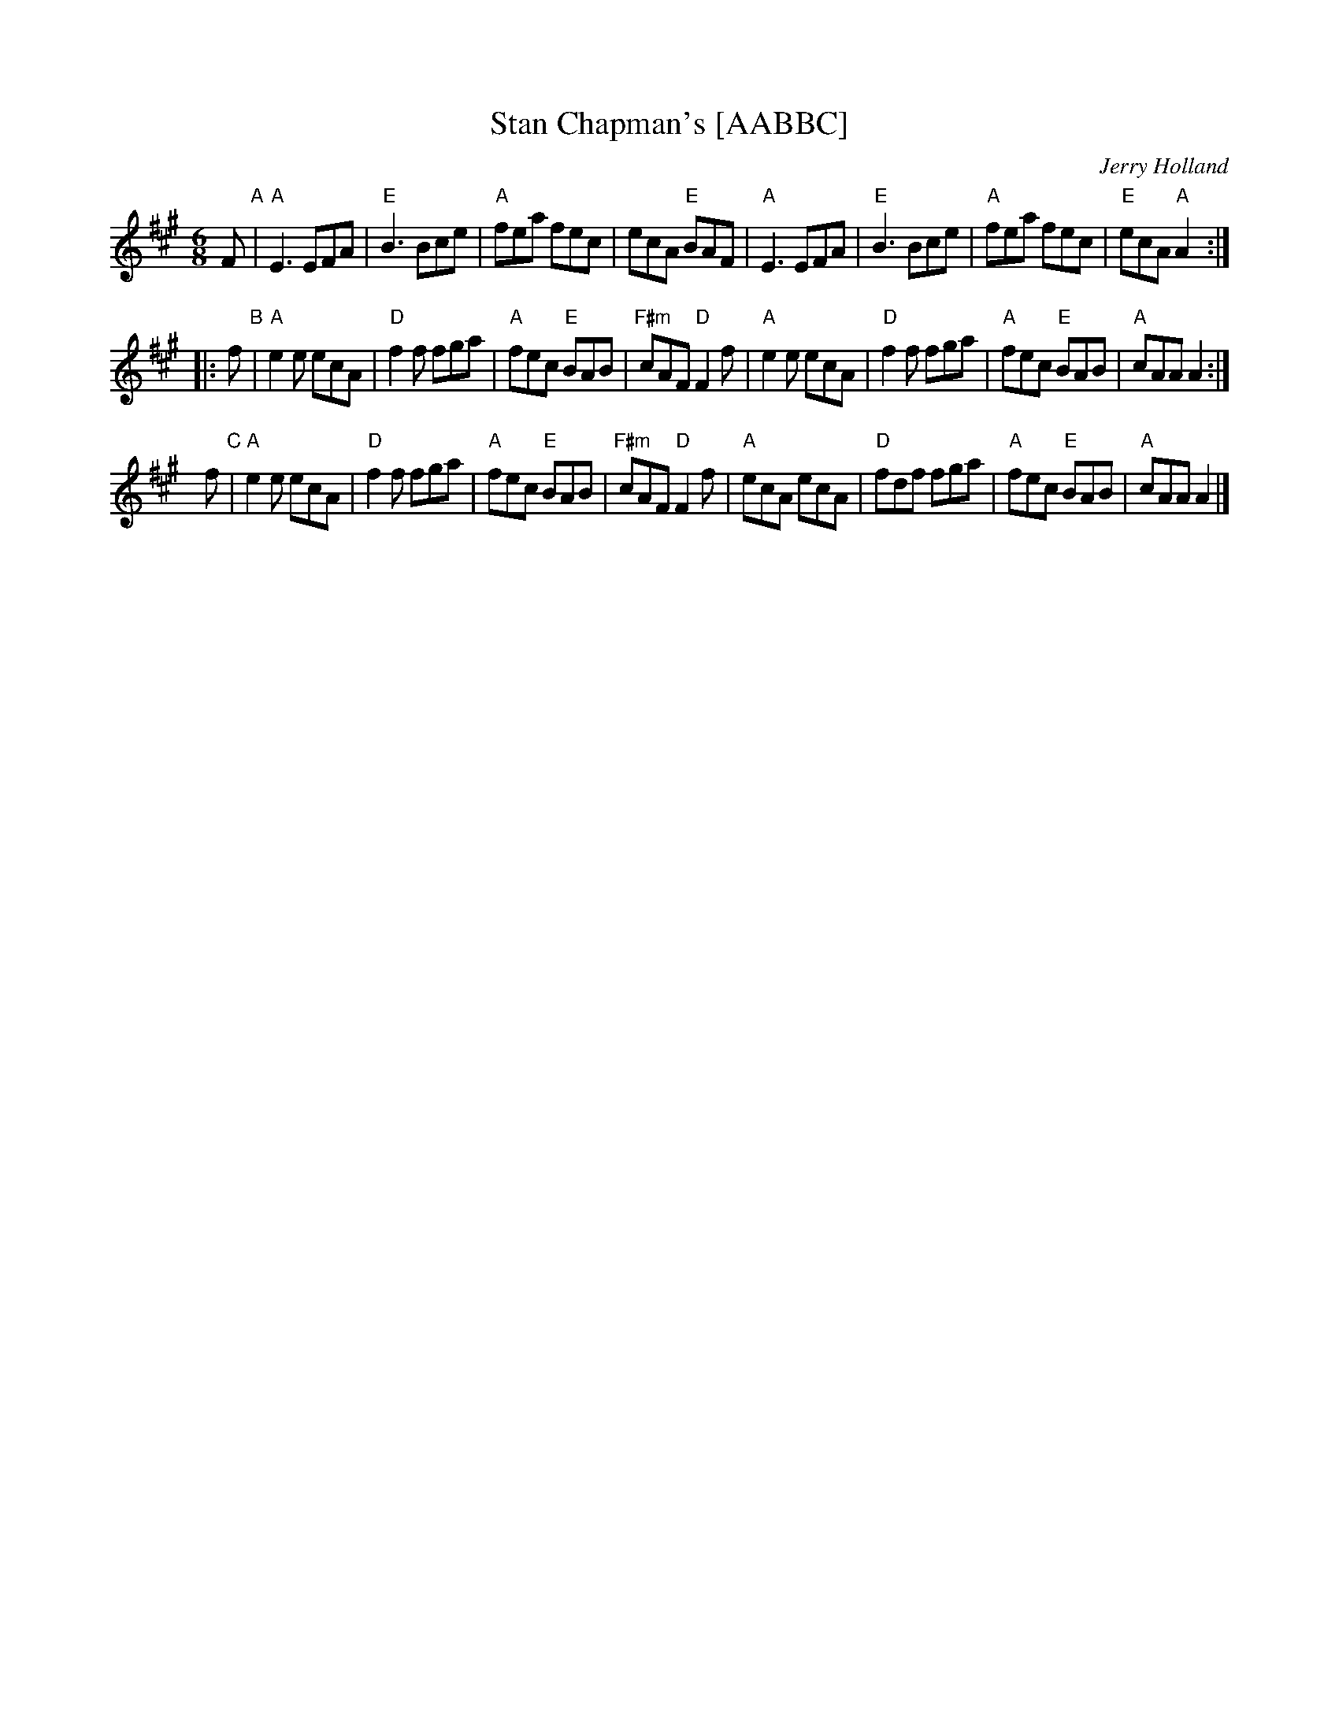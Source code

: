 X: 1
T: Stan Chapman's [AABBC]
C: Jerry Holland
M: 6/8
L: 1/8
Z: 1997 by John Chambers <jc:trillian.mit.edu>
K: A
   F "A"\
| "A"E3 EFA | "E"B3 Bce | "A"fea fec | ecA "E"BAF \
| "A"E3 EFA | "E"B3 Bce | "A"fea fec | "E"ecA "A"A2 :|
|: f "B"\
| "A"e2e ecA | "D"f2f fga | "A"fec "E"BAB | "F#m"cAF "D"F2f \
| "A"e2e ecA | "D"f2f fga | "A"fec "E"BAB | "A"cAA A2 :|
y  f "C"\
| "A"e2e ecA | "D"f2f fga | "A"fec "E"BAB | "F#m"cAF "D"F2f \
| "A"ecA ecA | "D"fdf fga | "A"fec "E"BAB | "A"cAA A2 |]
